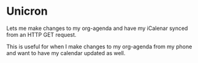 * Unicron
Lets me make changes to my org-agenda and have my iCalenar synced from an HTTP GET request.

This is useful for when I make changes to my org-agenda from my phone and want to have my calendar updated as well.
